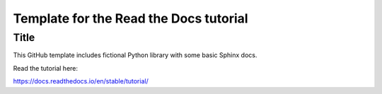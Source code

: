 Template for the Read the Docs tutorial
=======================================

*****
Title
*****

This GitHub template includes fictional Python library
with some basic Sphinx docs.

.. contents::


Read the tutorial here:

https://docs.readthedocs.io/en/stable/tutorial/
